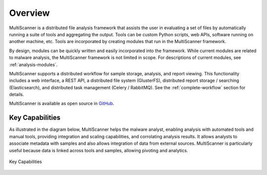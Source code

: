 Overview
========
MultiScanner is a distributed file analysis framework that assists the user in evaluating a set
of files by automatically running a suite of tools and aggregating the output.
Tools can be custom Python scripts, web APIs, software running on another machine, etc.
Tools are incorporated by creating modules that run in the MultiScanner framework.

By design, modules can be quickly written and easily incorporated into the framework.
While current modules are related to malware analysis, the MultiScanner framework is not limited in
scope. For descriptions of current modules, see :ref:`analysis-modules`.

MultiScanner supports a distributed workflow for sample storage, analysis, and report viewing. This functionality includes a web interface, a REST API, a distributed file system (GlusterFS), distributed report storage / searching (Elasticsearch), and distributed task management (Celery / RabbitMQ). See the :ref:`complete-workflow` section for details.

MultiScanner is available as open source in `GitHub <https://github.com/mitre/multiscanner/tree/feature-celery>`_.

Key Capabilities
----------------
As illustrated in the diagram below, MultiScanner helps the malware analyst, enabling analysis with automated tools and manual tools, providing integration and scaling capabilities, and corrolating analysis results. It allows analysts to associate metadata with samples and also allows integration of data from external sources. MultiScanner is particularly useful because data is linked across tools and samples, allowing pivoting and analytics. 

.. figure:: img/overview.png
   :align: center
   :scale: 40 %
   :alt: Overview
   
   Key Capabilities

